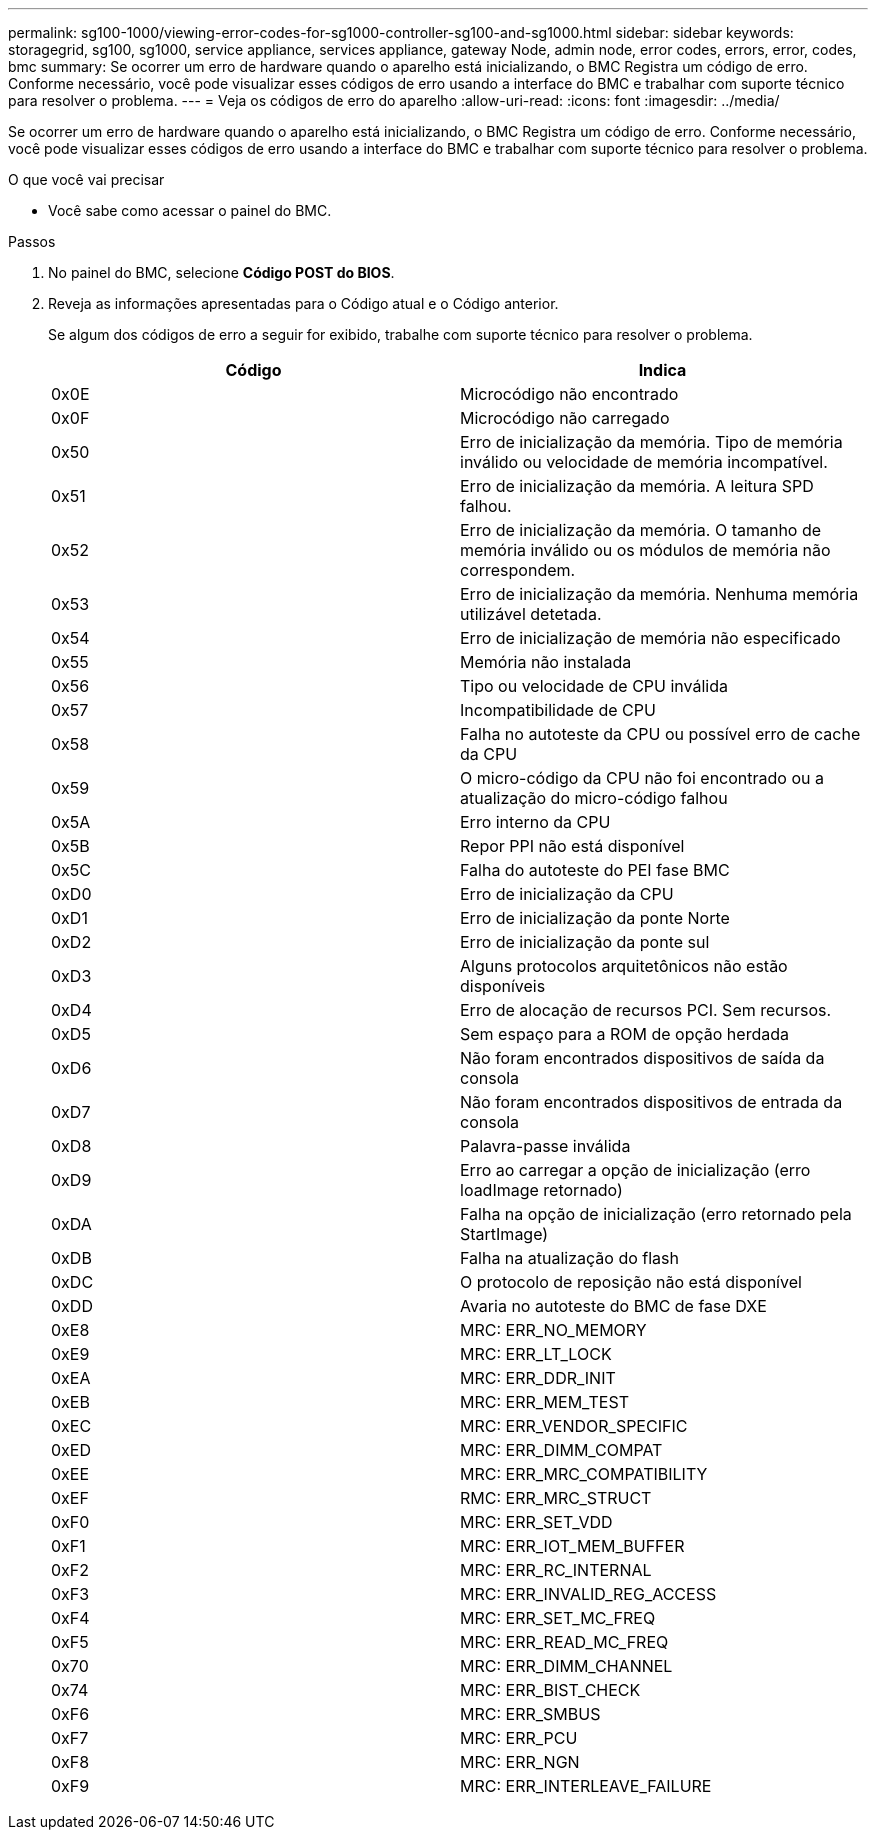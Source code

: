 ---
permalink: sg100-1000/viewing-error-codes-for-sg1000-controller-sg100-and-sg1000.html 
sidebar: sidebar 
keywords: storagegrid, sg100, sg1000, service appliance, services appliance, gateway Node, admin node, error codes, errors, error, codes, bmc 
summary: Se ocorrer um erro de hardware quando o aparelho está inicializando, o BMC Registra um código de erro. Conforme necessário, você pode visualizar esses códigos de erro usando a interface do BMC e trabalhar com suporte técnico para resolver o problema. 
---
= Veja os códigos de erro do aparelho
:allow-uri-read: 
:icons: font
:imagesdir: ../media/


[role="lead"]
Se ocorrer um erro de hardware quando o aparelho está inicializando, o BMC Registra um código de erro. Conforme necessário, você pode visualizar esses códigos de erro usando a interface do BMC e trabalhar com suporte técnico para resolver o problema.

.O que você vai precisar
* Você sabe como acessar o painel do BMC.


.Passos
. No painel do BMC, selecione *Código POST do BIOS*.
. Reveja as informações apresentadas para o Código atual e o Código anterior.
+
Se algum dos códigos de erro a seguir for exibido, trabalhe com suporte técnico para resolver o problema.

+
|===
| Código | Indica 


 a| 
0x0E
 a| 
Microcódigo não encontrado



 a| 
0x0F
 a| 
Microcódigo não carregado



 a| 
0x50
 a| 
Erro de inicialização da memória. Tipo de memória inválido ou velocidade de memória incompatível.



 a| 
0x51
 a| 
Erro de inicialização da memória. A leitura SPD falhou.



 a| 
0x52
 a| 
Erro de inicialização da memória. O tamanho de memória inválido ou os módulos de memória não correspondem.



 a| 
0x53
 a| 
Erro de inicialização da memória. Nenhuma memória utilizável detetada.



 a| 
0x54
 a| 
Erro de inicialização de memória não especificado



 a| 
0x55
 a| 
Memória não instalada



 a| 
0x56
 a| 
Tipo ou velocidade de CPU inválida



 a| 
0x57
 a| 
Incompatibilidade de CPU



 a| 
0x58
 a| 
Falha no autoteste da CPU ou possível erro de cache da CPU



 a| 
0x59
 a| 
O micro-código da CPU não foi encontrado ou a atualização do micro-código falhou



 a| 
0x5A
 a| 
Erro interno da CPU



 a| 
0x5B
 a| 
Repor PPI não está disponível



 a| 
0x5C
 a| 
Falha do autoteste do PEI fase BMC



 a| 
0xD0
 a| 
Erro de inicialização da CPU



 a| 
0xD1
 a| 
Erro de inicialização da ponte Norte



 a| 
0xD2
 a| 
Erro de inicialização da ponte sul



 a| 
0xD3
 a| 
Alguns protocolos arquitetônicos não estão disponíveis



 a| 
0xD4
 a| 
Erro de alocação de recursos PCI. Sem recursos.



 a| 
0xD5
 a| 
Sem espaço para a ROM de opção herdada



 a| 
0xD6
 a| 
Não foram encontrados dispositivos de saída da consola



 a| 
0xD7
 a| 
Não foram encontrados dispositivos de entrada da consola



 a| 
0xD8
 a| 
Palavra-passe inválida



 a| 
0xD9
 a| 
Erro ao carregar a opção de inicialização (erro loadImage retornado)



 a| 
0xDA
 a| 
Falha na opção de inicialização (erro retornado pela StartImage)



 a| 
0xDB
 a| 
Falha na atualização do flash



 a| 
0xDC
 a| 
O protocolo de reposição não está disponível



 a| 
0xDD
 a| 
Avaria no autoteste do BMC de fase DXE



 a| 
0xE8
 a| 
MRC: ERR_NO_MEMORY



 a| 
0xE9
 a| 
MRC: ERR_LT_LOCK



 a| 
0xEA
 a| 
MRC: ERR_DDR_INIT



 a| 
0xEB
 a| 
MRC: ERR_MEM_TEST



 a| 
0xEC
 a| 
MRC: ERR_VENDOR_SPECIFIC



 a| 
0xED
 a| 
MRC: ERR_DIMM_COMPAT



 a| 
0xEE
 a| 
MRC: ERR_MRC_COMPATIBILITY



 a| 
0xEF
 a| 
RMC: ERR_MRC_STRUCT



 a| 
0xF0
 a| 
MRC: ERR_SET_VDD



 a| 
0xF1
 a| 
MRC: ERR_IOT_MEM_BUFFER



 a| 
0xF2
 a| 
MRC: ERR_RC_INTERNAL



 a| 
0xF3
 a| 
MRC: ERR_INVALID_REG_ACCESS



 a| 
0xF4
 a| 
MRC: ERR_SET_MC_FREQ



 a| 
0xF5
 a| 
MRC: ERR_READ_MC_FREQ



 a| 
0x70
 a| 
MRC: ERR_DIMM_CHANNEL



 a| 
0x74
 a| 
MRC: ERR_BIST_CHECK



 a| 
0xF6
 a| 
MRC: ERR_SMBUS



 a| 
0xF7
 a| 
MRC: ERR_PCU



 a| 
0xF8
 a| 
MRC: ERR_NGN



 a| 
0xF9
 a| 
MRC: ERR_INTERLEAVE_FAILURE

|===

